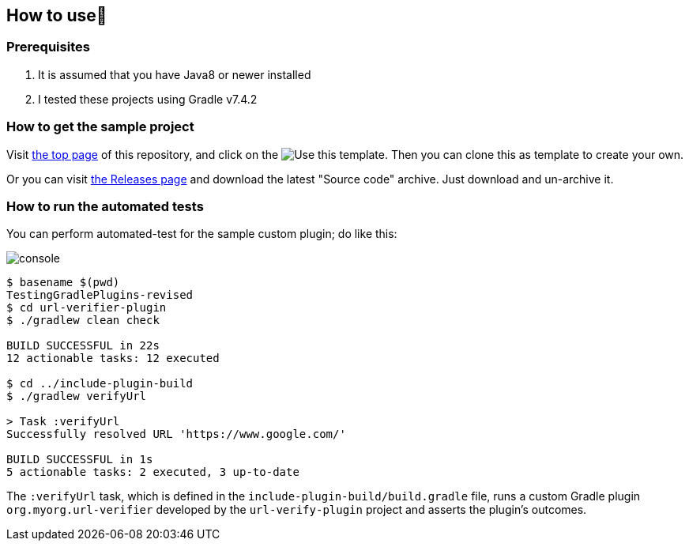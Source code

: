 
== How to use👣

=== Prerequisites

1. It is assumed that you have Java8 or newer installed
2. I tested these projects using Gradle v7.4.2

=== How to get the sample project

Visit link:https://github.com/kazurayam/TestingGradlePlugins[the top page] of this repository, and click on the image:https://img.shields.io/badge/-Use%20this%20template-brightgreen[Use this template]. Then you can clone this as template to create your own.

Or you can visit link:https://github.com/kazurayam/TestingGradlePlugins-revised/releases/[the Releases page] and download the latest "Source code" archive. Just download and un-archive it.

=== How to run the automated tests

You can perform automated-test for the sample custom plugin; do like this:

image:console.png[]
----
$ basename $(pwd)
TestingGradlePlugins-revised
$ cd url-verifier-plugin
$ ./gradlew clean check

BUILD SUCCESSFUL in 22s
12 actionable tasks: 12 executed

$ cd ../include-plugin-build
$ ./gradlew verifyUrl

> Task :verifyUrl
Successfully resolved URL 'https://www.google.com/'

BUILD SUCCESSFUL in 1s
5 actionable tasks: 2 executed, 3 up-to-date
----

The `:verifyUrl` task, which is defined in the `include-plugin-build/build.gradle` file, runs a custom Gradle plugin `org.myorg.url-verifier` developed by the `url-verify-plugin` project and asserts the plugin's outcomes.